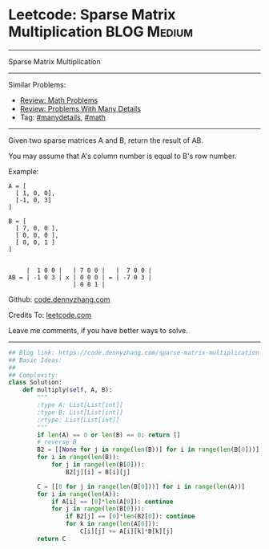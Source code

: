 * Leetcode: Sparse Matrix Multiplication                        :BLOG:Medium:
#+STARTUP: showeverything
#+OPTIONS: toc:nil \n:t ^:nil creator:nil d:nil
:PROPERTIES:
:type:     math, manydetails
:END:
---------------------------------------------------------------------
Sparse Matrix Multiplication
---------------------------------------------------------------------
#+BEGIN_HTML
<a href="https://github.com/dennyzhang/code.dennyzhang.com/tree/master/problems/sparse-matrix-multiplication"><img align="right" width="200" height="183" src="https://www.dennyzhang.com/wp-content/uploads/denny/watermark/github.png" /></a>
#+END_HTML
Similar Problems:
- [[https://code.dennyzhang.com/review-math][Review: Math Problems]]
- [[https://code.dennyzhang.com/review-manydetails][Review: Problems With Many Details]]
- Tag: [[https://code.dennyzhang.com/review-manydetails][#manydetails]], [[https://code.dennyzhang.com/review-math][#math]]
---------------------------------------------------------------------
Given two sparse matrices A and B, return the result of AB.

You may assume that A's column number is equal to B's row number.

Example:
#+BEGIN_EXAMPLE
A = [
  [ 1, 0, 0],
  [-1, 0, 3]
]

B = [
  [ 7, 0, 0 ],
  [ 0, 0, 0 ],
  [ 0, 0, 1 ]
]


     |  1 0 0 |   | 7 0 0 |   |  7 0 0 |
AB = | -1 0 3 | x | 0 0 0 | = | -7 0 3 |
                  | 0 0 1 |
#+END_EXAMPLE

Github: [[https://github.com/dennyzhang/code.dennyzhang.com/tree/master/problems/sparse-matrix-multiplication][code.dennyzhang.com]]

Credits To: [[https://leetcode.com/problems/sparse-matrix-multiplication/description/][leetcode.com]]

Leave me comments, if you have better ways to solve.
---------------------------------------------------------------------

#+BEGIN_SRC python
## Blog link: https://code.dennyzhang.com/sparse-matrix-multiplication
## Basic Ideas:
##
## Complexity:
class Solution:
    def multiply(self, A, B):
        """
        :type A: List[List[int]]
        :type B: List[List[int]]
        :rtype: List[List[int]]
        """
        if len(A) == 0 or len(B) == 0: return []
        # reverse B
        B2 = [[None for j in range(len(B))] for i in range(len(B[0]))]
        for i in range(len(B)):
            for j in range(len(B[0])):
                B2[j][i] = B[i][j]

        C = [[0 for j in range(len(B[0]))] for i in range(len(A))]
        for i in range(len(A)):
            if A[i] == [0]*len(A[0]): continue
            for j in range(len(B[0])):
                if B2[j] == [0]*len(B2[0]): continue
                for k in range(len(A[0])):
                    C[i][j] += A[i][k]*B[k][j]
        return C
#+END_SRC

#+BEGIN_HTML
<div style="overflow: hidden;">
<div style="float: left; padding: 5px"> <a href="https://www.linkedin.com/in/dennyzhang001"><img src="https://www.dennyzhang.com/wp-content/uploads/sns/linkedin.png" alt="linkedin" /></a></div>
<div style="float: left; padding: 5px"><a href="https://github.com/dennyzhang"><img src="https://www.dennyzhang.com/wp-content/uploads/sns/github.png" alt="github" /></a></div>
<div style="float: left; padding: 5px"><a href="https://www.dennyzhang.com/slack" target="_blank" rel="nofollow"><img src="https://www.dennyzhang.com/wp-content/uploads/sns/slack.png" alt="slack"/></a></div>
</div>
#+END_HTML
